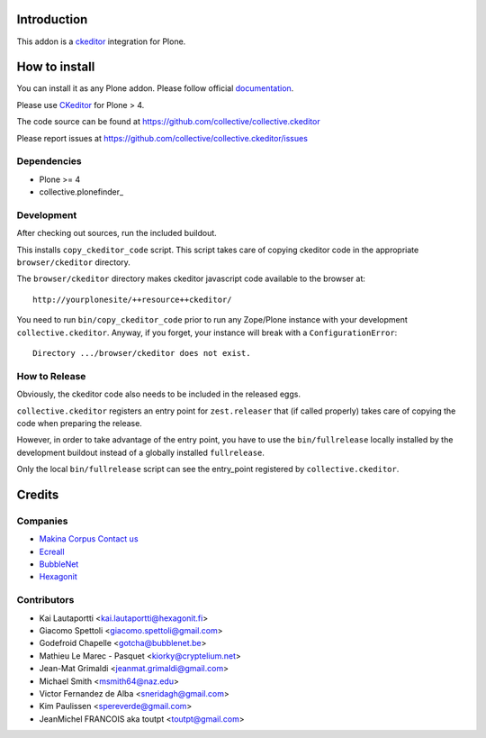 Introduction
============

This addon is a ckeditor_ integration for Plone.

How to install
==============

You can install it as any Plone addon. Please follow official documentation_.

Please use CKeditor_ for Plone > 4.

The code source can be found at https://github.com/collective/collective.ckeditor

Please report issues at https://github.com/collective/collective.ckeditor/issues

Dependencies
------------

* Plone >= 4
* collective.plonefinder_

Development
-----------

After checking out sources, run the included buildout.

This installs ``copy_ckeditor_code`` script. This script takes care of copying
ckeditor code in the appropriate ``browser/ckeditor`` directory.

The ``browser/ckeditor`` directory makes ckeditor javascript code available to
the browser at::

  http://yourplonesite/++resource++ckeditor/

You need to run ``bin/copy_ckeditor_code`` prior to run any Zope/Plone instance
with your development ``collective.ckeditor``.
Anyway, if you forget, your instance will break with a ``ConfigurationError``::
  
  Directory .../browser/ckeditor does not exist.
  
How to Release
--------------

Obviously, the ckeditor code also needs to be included in the released eggs.

``collective.ckeditor`` registers an entry point for ``zest.releaser`` that (if
called properly) takes care of copying the code when preparing the release.

However, in order to take advantage of the entry point, you have to use the 
``bin/fullrelease`` locally installed by the development buildout instead of 
a globally installed ``fullrelease``. 

Only the local ``bin/fullrelease`` script can see the entry_point registered by
``collective.ckeditor``. 


Credits
=======

Companies
---------

* `Makina Corpus <http://www.makina-corpus.com>`_  `Contact us <mailto:python@makina-corpus.org>`_
* `Ecreall <http://www.ecreall.com>`_
* `BubbleNet <http://bubblenet.be>`_
* `Hexagonit <http://www.hexagonit.fi>`_

Contributors
------------

- Kai Lautaportti <kai.lautaportti@hexagonit.fi>
- Giacomo Spettoli <giacomo.spettoli@gmail.com>
- Godefroid Chapelle <gotcha@bubblenet.be>
- Mathieu Le Marec - Pasquet <kiorky@cryptelium.net>
- Jean-Mat Grimaldi <jeanmat.grimaldi@gmail.com>
- Michael Smith <msmith64@naz.edu>
- Victor Fernandez de Alba <sneridagh@gmail.com>
- Kim Paulissen <spereverde@gmail.com>
- JeanMichel FRANCOIS aka toutpt <toutpt@gmail.com>

.. _documentation: http://plone.org/documentation/kb/installing-add-ons-quick-how-to
.. _FCKEditor: http://plone.org/fckeditor
.. |makinacom| image:: http://depot.makina-corpus.org/public/logo.gif
.. _makinacom:  http://www.makina-corpus.com
.. _ckeditor: http://ckeditor.com/
